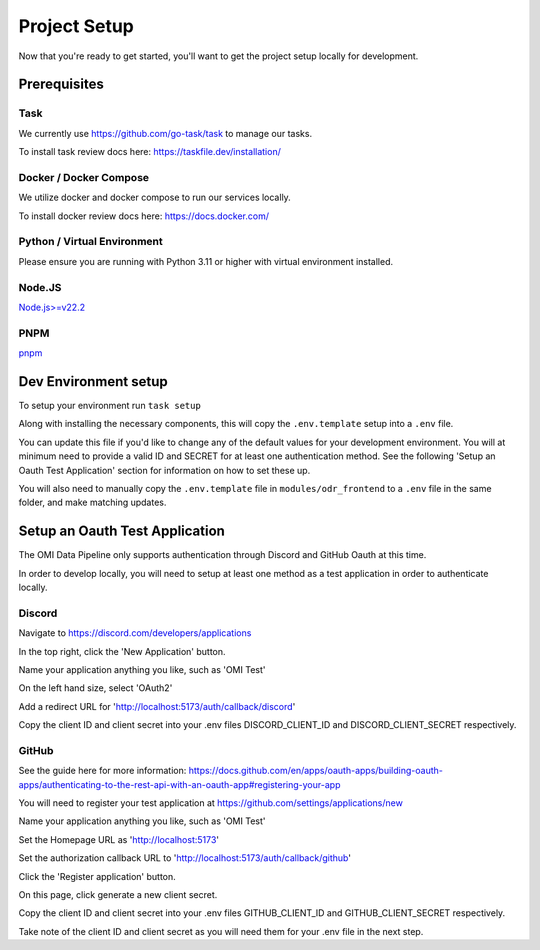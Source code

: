 Project Setup
=============

Now that you're ready to get started, you'll want to get the project setup locally for development.

Prerequisites
-------------

Task
~~~~

We currently use https://github.com/go-task/task to manage our tasks.

To install task review docs here: https://taskfile.dev/installation/

Docker / Docker Compose
~~~~~~~~~~~~~~~~~~~~~~~

We utilize docker and docker compose to run our services locally.

To install docker review docs here: https://docs.docker.com/

Python / Virtual Environment
~~~~~~~~~~~~~~~~~~~~~~~~~~~~

Please ensure you are running with Python 3.11 or higher with virtual environment installed.

Node.JS
~~~~~~~

`Node.js>=v22.2 <https://nodejs.org/en/download/package-manager>`_

PNPM
~~~~

`pnpm <https://pnpm.io/installation>`_

Dev Environment setup
---------------------

To setup your environment run ``task setup``

Along with installing the necessary components, this will copy the ``.env.template`` setup into a ``.env`` file.

You can update this file if you'd like to change any of the default values for your development environment. You will at minimum need to provide a valid ID and SECRET for at least one authentication method.
See the following 'Setup an Oauth Test Application' section for information on how to set these up.

You will also need to manually copy the ``.env.template`` file in ``modules/odr_frontend`` to a ``.env`` file in the same folder, and make matching updates.

Setup an Oauth Test Application
-------------------------------

The OMI Data Pipeline only supports authentication through Discord and GitHub Oauth at this time.

In order to develop locally, you will need to setup at least one method as a test application in order to authenticate locally.

Discord
~~~~~~~

Navigate to https://discord.com/developers/applications

In the top right, click the 'New Application' button.

Name your application anything you like, such as 'OMI Test'

On the left hand size, select 'OAuth2'

Add a redirect URL for 'http://localhost:5173/auth/callback/discord'

Copy the client ID and client secret into your .env files DISCORD_CLIENT_ID and DISCORD_CLIENT_SECRET respectively.


GitHub
~~~~~~

See the guide here for more information: https://docs.github.com/en/apps/oauth-apps/building-oauth-apps/authenticating-to-the-rest-api-with-an-oauth-app#registering-your-app

You will need to register your test application at https://github.com/settings/applications/new

Name your application anything you like, such as 'OMI Test'

Set the Homepage URL as 'http://localhost:5173'

Set the authorization callback URL to 'http://localhost:5173/auth/callback/github'

Click the 'Register application' button.

On this page, click generate a new client secret.

Copy the client ID and client secret into your .env files GITHUB_CLIENT_ID and GITHUB_CLIENT_SECRET respectively.

Take note of the client ID and client secret as you will need them for your .env file in the next step.
